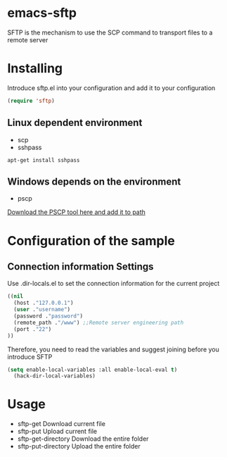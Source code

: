 #+OPTIONS: \n:t
#+OPTIONS: ^:{}
* emacs-sftp
SFTP is the mechanism to use the SCP command to transport files to a remote server 
* Installing
Introduce sftp.el into your configuration and add it to your configuration 
#+BEGIN_SRC emacs-lisp
(require 'sftp)
#+END_SRC
** Linux dependent environment
+ scp
+ sshpass
#+BEGIN_SRC shell
apt-get install sshpass
#+END_SRC
** Windows depends on the environment
+ pscp
[[https://www.chiark.greenend.org.uk/~sgtatham/putty/latest.html][Download the PSCP tool here and add it to path]]
* Configuration of the sample
** Connection information Settings
Use .dir-locals.el to set the connection information for the current project
#+BEGIN_SRC emacs-lisp
((nil
  (host ."127.0.0.1")
  (user ."username")
  (password ."password")
  (remote_path ."/www") ;;Remote server engineering path 
  (port ."22")
))
#+END_SRC
Therefore, you need to read the variables and suggest joining before you introduce SFTP
#+BEGIN_SRC emacs-lisp
(setq enable-local-variables :all enable-local-eval t)
  (hack-dir-local-variables)
#+END_SRC
* Usage
+ sftp-get Download current file 
+ sftp-put Upload current file 
+ sftp-get-directory Download the entire folder 
+ sftp-put-directory Upload the entire folder 
